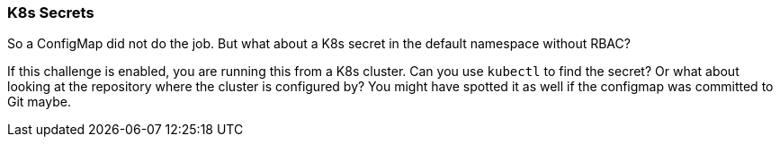 === K8s Secrets

So a ConfigMap did not do the job. But what about a K8s secret in the default namespace without RBAC?

If this challenge is enabled, you are running this from a K8s cluster. Can you use `kubectl` to find the secret? Or what about looking at the repository where the cluster is configured by? You might have spotted it as well if the configmap was committed to Git maybe.
